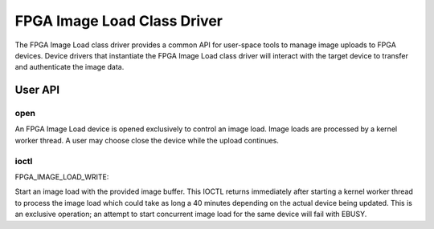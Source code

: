 .. SPDX-License-Identifier: GPL-2.0

============================
FPGA Image Load Class Driver
============================

The FPGA Image Load class driver provides a common API for user-space
tools to manage image uploads to FPGA devices. Device drivers that
instantiate the FPGA Image Load class driver will interact with the
target device to transfer and authenticate the image data.

User API
========

open
----

An FPGA Image Load device is opened exclusively to control an image load.
Image loads are processed by a kernel worker thread. A user may choose
close the device while the upload continues.

ioctl
-----

FPGA_IMAGE_LOAD_WRITE:

Start an image load with the provided image buffer. This IOCTL returns
immediately after starting a kernel worker thread to process the image load
which could take as long a 40 minutes depending on the actual device being
updated. This is an exclusive operation; an attempt to start concurrent image
load for the same device will fail with EBUSY.
